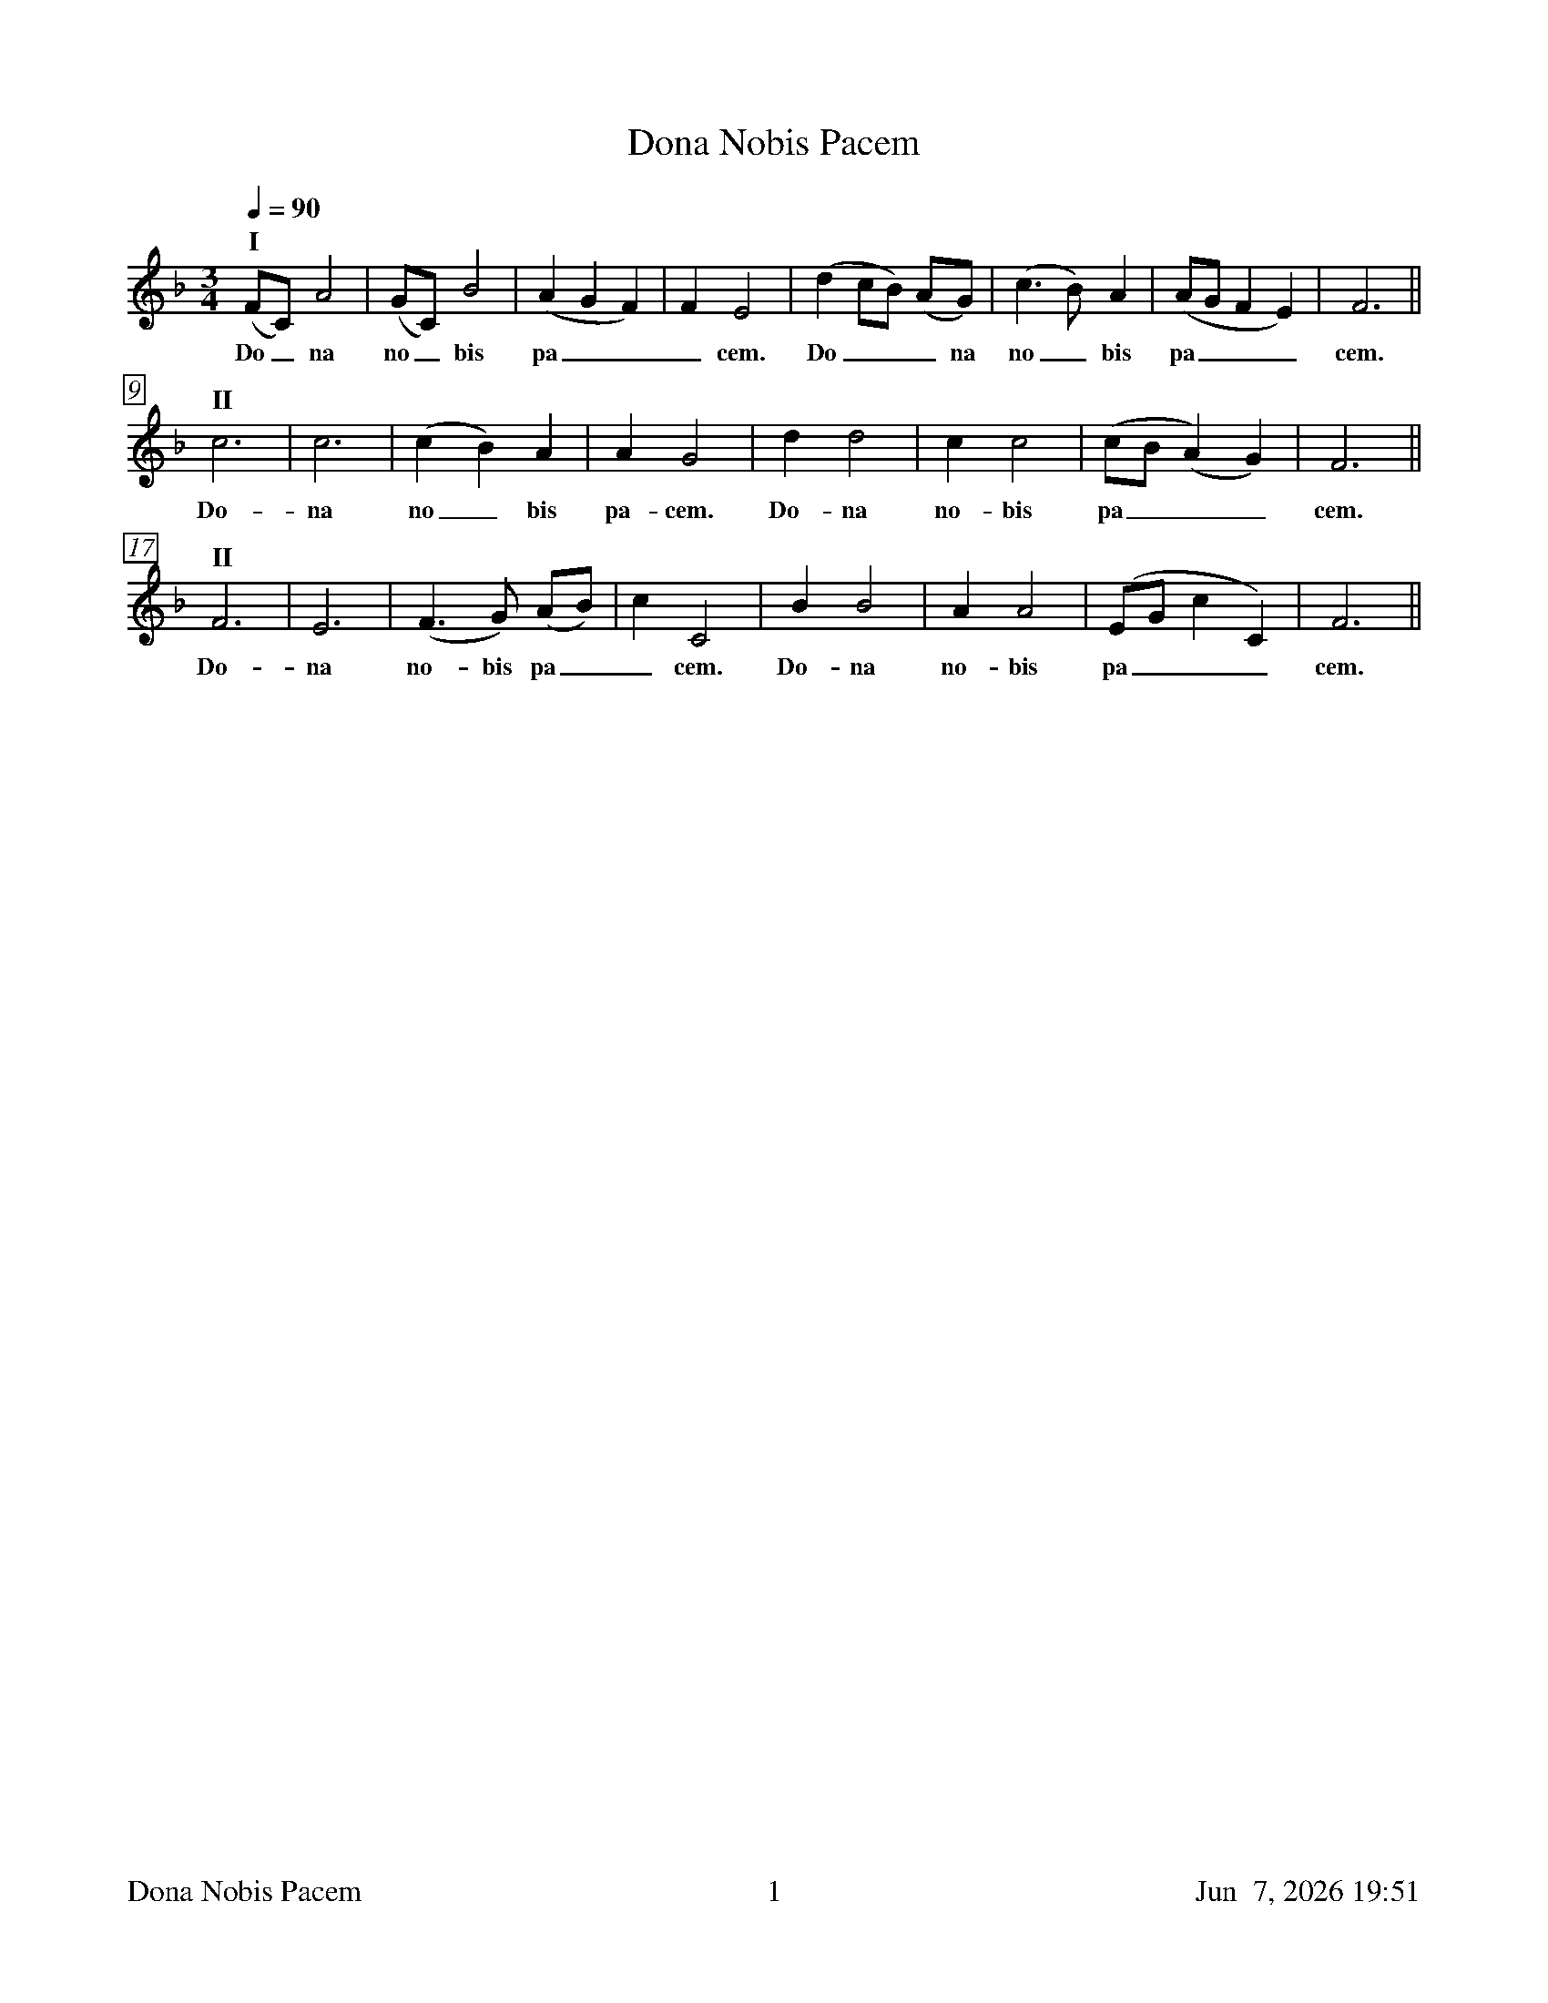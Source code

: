 %%footer	"$T	$P	$D"

X:1
T: Dona Nobis Pacem
%
%%measurebox true           % measure numbers in a box
%%measurenb 0               % measure numbers at first measure
%%barsperstaff 8            % number of measures per staff
%%gchordfont Times-Bold 14  % for chords
%
M:3/4
L:1/4
Q:90
K:F
%
"I"
(F/C/) A2|(G/C/) B2|(A G F)|F E2|
w: Do_ na no_ bis pa___ cem.
(d c/B/) (A/G/)|(c>B) A|(A/G/ F E)|F3||
w: Do___ na no_ bis pa___ cem.
%
"II"
c3|c3|(c B) A|A G2|
w: Do- na no_ bis pa- cem.
d d2|c c2|(c/B/ (A) G)|F3||
w: Do- na no- bis pa___ cem.
%
"II"
F3|E3|(F>G) (A/B/)|c C2|
w: Do- na no- bis pa__ cem.
B B2|A A2|(E/G/ c C)|F3||
w: Do- na no- bis pa___ cem.
